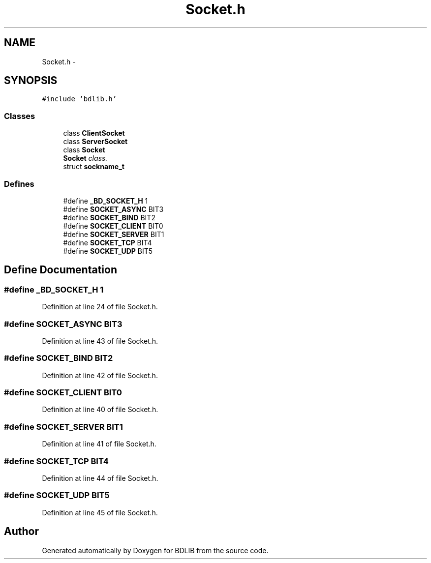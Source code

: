 .TH "Socket.h" 3 "18 Dec 2009" "Version 1.0" "BDLIB" \" -*- nroff -*-
.ad l
.nh
.SH NAME
Socket.h \- 
.SH SYNOPSIS
.br
.PP
\fC#include 'bdlib.h'\fP
.br

.SS "Classes"

.in +1c
.ti -1c
.RI "class \fBClientSocket\fP"
.br
.ti -1c
.RI "class \fBServerSocket\fP"
.br
.ti -1c
.RI "class \fBSocket\fP"
.br
.RI "\fI\fBSocket\fP class. \fP"
.ti -1c
.RI "struct \fBsockname_t\fP"
.br
.in -1c
.SS "Defines"

.in +1c
.ti -1c
.RI "#define \fB_BD_SOCKET_H\fP   1"
.br
.ti -1c
.RI "#define \fBSOCKET_ASYNC\fP   BIT3"
.br
.ti -1c
.RI "#define \fBSOCKET_BIND\fP   BIT2"
.br
.ti -1c
.RI "#define \fBSOCKET_CLIENT\fP   BIT0"
.br
.ti -1c
.RI "#define \fBSOCKET_SERVER\fP   BIT1"
.br
.ti -1c
.RI "#define \fBSOCKET_TCP\fP   BIT4"
.br
.ti -1c
.RI "#define \fBSOCKET_UDP\fP   BIT5"
.br
.in -1c
.SH "Define Documentation"
.PP 
.SS "#define _BD_SOCKET_H   1"
.PP
Definition at line 24 of file Socket.h.
.SS "#define SOCKET_ASYNC   BIT3"
.PP
Definition at line 43 of file Socket.h.
.SS "#define SOCKET_BIND   BIT2"
.PP
Definition at line 42 of file Socket.h.
.SS "#define SOCKET_CLIENT   BIT0"
.PP
Definition at line 40 of file Socket.h.
.SS "#define SOCKET_SERVER   BIT1"
.PP
Definition at line 41 of file Socket.h.
.SS "#define SOCKET_TCP   BIT4"
.PP
Definition at line 44 of file Socket.h.
.SS "#define SOCKET_UDP   BIT5"
.PP
Definition at line 45 of file Socket.h.
.SH "Author"
.PP 
Generated automatically by Doxygen for BDLIB from the source code.
